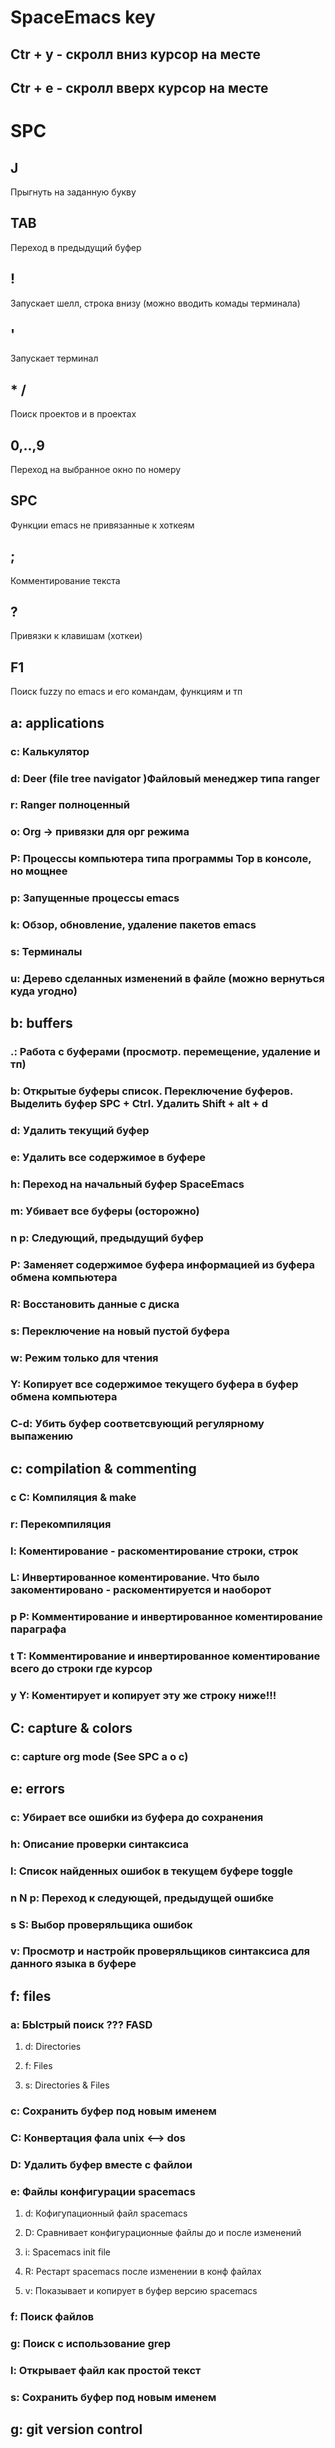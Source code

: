 
* SpaceEmacs key
** Ctr + y - скролл вниз курсор на месте
** Ctr + e - скролл вверх курсор на месте


* SPC
** J
   Прыгнуть на заданную букву
** TAB
   Переход в предыдущий буфер
** !
   Запускает шелл, строка внизу (можно вводить комады терминала)
** '
   Запускает терминал
** * /
   Поиск проектов и в проектах
** 0,..,9
   Переход на выбранное окно по номеру
** SPC
   Функции emacs не привязанные к хоткеям
** ;
   Комментирование текста
** ?
   Привязки к клавишам (хоткеи)
** F1
   Поиск fuzzy по emacs и его командам, функциям и тп
** a: applications
*** c: Калькулятор
*** d: Deer (file tree navigator )Файловый менеджер типа ranger
*** r: Ranger полноценный
*** o: Org -> привязки для орг режима
*** P: Процессы компьютера типа программы Top в консоле, но мощнее
*** p: Запущенные процессы emacs
*** k: Обзор, обновление, удаление пакетов emacs
*** s: Терминалы
*** u: Дерево сделанных изменений в файле (можно вернуться куда угодно)
** b: buffers
*** .: Работа с буферами (просмотр. перемещение, удаление и тп)
*** b: Открытые буферы список. Переключение буферов. Выделить буфер SPC + Ctrl. Удалить Shift + alt + d
*** d: Удалить текущий буфер
*** e: Удалить все содержимое в буфере
*** h: Переход на начальный буфер SpaceEmacs
*** m: Убивает все буферы (осторожно)
*** n p: Следующий, предыдущий буфер
*** P: Заменяет содержимое буфера информацией из буфера обмена компьютера
*** R: Восстановить данные с диска
*** s: Переключение на новый пустой буфера
*** w: Режим только для чтения
*** Y: Копирует все содержимое текущего буфера в буфер обмена компьютера
*** C-d: Убить буфер соответсвующий регулярному выпажению
** c: compilation & commenting
*** c C: Компиляция & make
*** r: Перекомпиляция
*** l: Коментирование - раскоментирование строки, строк
*** L: Инвертированное коментирование. Что было закоментировано - раскоментируется и наоборот
*** p P: Комментирование и инвертированное коментирование параграфа
*** t T: Комментирование и инвертированное коментирование всего до строки где курсор
*** y Y: Коментирует и копирует эту же строку ниже!!!
** C: capture & colors
*** c: capture org mode (See SPC a o c)
** e: errors
*** c: Убирает все ошибки из буфера до сохранения
*** h: Описание проверки синтаксиса
*** l: Список найденных ошибок в текущем буфере toggle
*** n N p: Переход к следующей, предыдущей ошибке
*** s S: Выбор проверяльщика ошибок
*** v: Просмотр и настройк проверяльщиков синтаксиса для данного языка в буфере
** f: files
*** a: БЫстрый поиск ??? FASD
**** d: Directories
**** f: Files
**** s: Directories & Files
*** c: Сохранить буфер под новым именем
*** C: Конвертация фала unix <--> dos
*** D: Удалить буфер вместе с файлои
*** e: Файлы конфигурации spacemacs
**** d: Кофигупационный файл spacemacs
**** D: Cравнивает конфигурационные файлы до и после изменений
**** i: Spacemacs init file
**** R: Рестарт spacemacs после изменении в конф файлах
**** v: Показывает и копирует в буфер версию spacemacs
*** f: Поиск файлов
*** g: Поиск с использование grep
*** l: Открывает файл как простой текст
*** s: Сохранить буфер под новым именем
** g: git version control
*** Status
*** 
** h: help
*** RET: Включит выключить выбранный режим
*** SPC: Все что есть в spacemacs. ВСЕ можно найти здесь!!! 
*** .: Все что может быть в конф файлах 
*** d: Описания
**** c: Описание символа на котором находится курсор
**** f: Описание функций spacemacs
**** v: Описание переменнх spacemacs
**** F: Точное описание всего что под курсором + возможность настройки (цвета размера и тп)
**** k K: Описание действий (привязок) нажатых клавиш
**** m: Полное описание включенного режима в буфере
**** p P: Описание пакетов
**** s: Вставляет в буфер обмена описание OS, layers, emacs version, and other
**** t: Описание установленных тем
**** V:
*** i: Полная документация по emacs
*** k: Привязка клавиш ВСЯ!!
*** l: Полное описание всех установленных плагинов (README) 
*** m: Man руководства
*** M: Переключение режимов
*** T: Vim tutorial
*** n: История изменени emacs
*** r: Документация по spacemacs
*** t: Toggle layers
*** p: Код подключения плагинов
** i: insertion
*** j J k K: Втавка пустой строки выше ниже с отступом и без 
*** l: Lorem ispum text
**** l: Список
**** p: Параграф
**** s: Предложение
*** S: Снипеты + написание своих снипетов
*** s: ???
*** u: Вставка UNICODE символа ╳ 💩 
*** U: ???
** j: jump/join/split
*** =: Выравнивание отступов (почуму то не работают) 
*** n: Переносит на новую строку все что после курсора с автоотступом
*** S: Переносит на ровую строку + закрывает скобки. умный сплит
*** k: Переход на новую строку + отступ
*** $: ???
*** o: Перенос на новую сроку без отступа
*** s: split sexp ??? Разделение без переноса
*** ........
** k: lisp
** p: projects
*** p: Список проектов. Ctrl + z -> F5 рекурсивный поиск слова во всех файлах проекта
*** f F: Список, поиск файлов проекта
*** !: shell command line (ls, pwd,...)
*** &: async shell commands
*** a: ???
*** b: Список буферов в текущем проекте
*** c: Копиляция файлов проекта
*** d: Список папок (директорий) проекта
*** D: Открывает проект в файловом менеджере ranger/dired
*** g G: Поддержка тэгов в проекте
*** h: Список буферов проекта и файлов
*** I: ???
*** k: Удаляет отурытые буферы в проекте. 
*** l: Переключится на др проект
*** o: Показывает все строки в буферах соответствущие рег выражению
*** r: Показывает последние открытые файлы
*** R: ???
*** t: Открывает файл проекта в neotree
*** T: ??? то же самое, что и SPC + p + a
*** v: Показывает git status
** n: narrow/numbers
*** + - =: Увеличение уменьшение чисел. Курсор должен быть на числе
*** . , : Прокрутка по странице
*** > < : Прокрутка по полстранице
*** f r: Вырезает выделенное в отдельный буфер (например функцию)
*** w: Возвращает вырезанную функцию на место
** q: quit
*** r: Quit and restart, reopen buffers 
*** R: Quit and restart, not reopen buffers
*** q: Выход с запросом сохрвнения
*** Q: Выход без запроса сохрвнения
*** d: Restart spacemacs with --debug-init
*** D: Restart spacemacs with only selected package
*** s: Save buffers and quit
*** z: Kill frame NOT window. Если фрейм один, закроет программу
** r: registers/rings/resume
*** e: Показать регистры привязки
*** l: Повторяет последнюю сделанную операцию (по поиску фала, буфера)
*** m: Показывает все строки где поставленны отметки
*** r: ???
*** s: Resume last search
*** y: Буфер всего что было скопированно или удалено
** 
